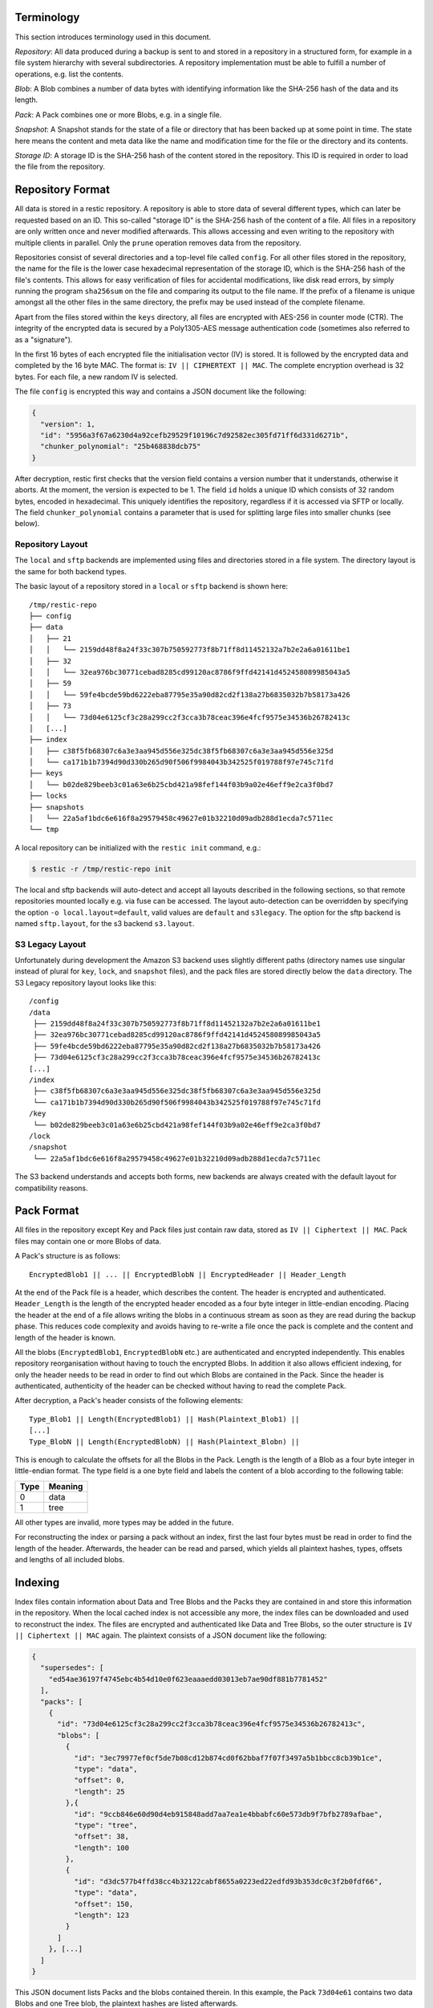 
Terminology
===========

This section introduces terminology used in this document.

*Repository*: All data produced during a backup is sent to and stored in
a repository in a structured form, for example in a file system
hierarchy with several subdirectories. A repository implementation must
be able to fulfill a number of operations, e.g. list the contents.

*Blob*: A Blob combines a number of data bytes with identifying
information like the SHA-256 hash of the data and its length.

*Pack*: A Pack combines one or more Blobs, e.g. in a single file.

*Snapshot*: A Snapshot stands for the state of a file or directory that
has been backed up at some point in time. The state here means the
content and meta data like the name and modification time for the file
or the directory and its contents.

*Storage ID*: A storage ID is the SHA-256 hash of the content stored in
the repository. This ID is required in order to load the file from the
repository.

Repository Format
=================

All data is stored in a restic repository. A repository is able to store
data of several different types, which can later be requested based on
an ID. This so-called "storage ID" is the SHA-256 hash of the content of
a file. All files in a repository are only written once and never
modified afterwards. This allows accessing and even writing to the
repository with multiple clients in parallel. Only the ``prune`` operation
removes data from the repository.

Repositories consist of several directories and a top-level file called
``config``. For all other files stored in the repository, the name for
the file is the lower case hexadecimal representation of the storage ID,
which is the SHA-256 hash of the file's contents. This allows for easy
verification of files for accidental modifications, like disk read
errors, by simply running the program ``sha256sum`` on the file and
comparing its output to the file name. If the prefix of a filename is
unique amongst all the other files in the same directory, the prefix may
be used instead of the complete filename.

Apart from the files stored within the ``keys`` directory, all files are
encrypted with AES-256 in counter mode (CTR). The integrity of the
encrypted data is secured by a Poly1305-AES message authentication code
(sometimes also referred to as a "signature").

In the first 16 bytes of each encrypted file the initialisation vector
(IV) is stored. It is followed by the encrypted data and completed by
the 16 byte MAC. The format is: ``IV || CIPHERTEXT || MAC``. The
complete encryption overhead is 32 bytes. For each file, a new random IV
is selected.

The file ``config`` is encrypted this way and contains a JSON document
like the following:

.. code:: json

    {
      "version": 1,
      "id": "5956a3f67a6230d4a92cefb29529f10196c7d92582ec305fd71ff6d331d6271b",
      "chunker_polynomial": "25b468838dcb75"
    }

After decryption, restic first checks that the version field contains a
version number that it understands, otherwise it aborts. At the moment,
the version is expected to be 1. The field ``id`` holds a unique ID
which consists of 32 random bytes, encoded in hexadecimal. This uniquely
identifies the repository, regardless if it is accessed via SFTP or
locally. The field ``chunker_polynomial`` contains a parameter that is
used for splitting large files into smaller chunks (see below).

Repository Layout
-----------------

The ``local`` and ``sftp`` backends are implemented using files and
directories stored in a file system. The directory layout is the same
for both backend types.

The basic layout of a repository stored in a ``local`` or ``sftp``
backend is shown here:

::

    /tmp/restic-repo
    ├── config
    ├── data
    │   ├── 21
    │   │   └── 2159dd48f8a24f33c307b750592773f8b71ff8d11452132a7b2e2a6a01611be1
    │   ├── 32
    │   │   └── 32ea976bc30771cebad8285cd99120ac8786f9ffd42141d452458089985043a5
    │   ├── 59
    │   │   └── 59fe4bcde59bd6222eba87795e35a90d82cd2f138a27b6835032b7b58173a426
    │   ├── 73
    │   │   └── 73d04e6125cf3c28a299cc2f3cca3b78ceac396e4fcf9575e34536b26782413c
    │   [...]
    ├── index
    │   ├── c38f5fb68307c6a3e3aa945d556e325dc38f5fb68307c6a3e3aa945d556e325d
    │   └── ca171b1b7394d90d330b265d90f506f9984043b342525f019788f97e745c71fd
    ├── keys
    │   └── b02de829beeb3c01a63e6b25cbd421a98fef144f03b9a02e46eff9e2ca3f0bd7
    ├── locks
    ├── snapshots
    │   └── 22a5af1bdc6e616f8a29579458c49627e01b32210d09adb288d1ecda7c5711ec
    └── tmp

A local repository can be initialized with the ``restic init`` command,
e.g.:

.. code-block:: console

    $ restic -r /tmp/restic-repo init

The local and sftp backends will auto-detect and accept all layouts described
in the following sections, so that remote repositories mounted locally e.g. via
fuse can be accessed. The layout auto-detection can be overridden by specifying
the option ``-o local.layout=default``, valid values are ``default`` and
``s3legacy``. The option for the sftp backend is named ``sftp.layout``, for the
s3 backend ``s3.layout``.

S3 Legacy Layout
----------------

Unfortunately during development the Amazon S3 backend uses slightly different
paths (directory names use singular instead of plural for ``key``,
``lock``, and ``snapshot`` files), and the pack files are stored directly below
the ``data`` directory. The S3 Legacy repository layout looks like this:

::

    /config
    /data
     ├── 2159dd48f8a24f33c307b750592773f8b71ff8d11452132a7b2e2a6a01611be1
     ├── 32ea976bc30771cebad8285cd99120ac8786f9ffd42141d452458089985043a5
     ├── 59fe4bcde59bd6222eba87795e35a90d82cd2f138a27b6835032b7b58173a426
     ├── 73d04e6125cf3c28a299cc2f3cca3b78ceac396e4fcf9575e34536b26782413c
    [...]
    /index
     ├── c38f5fb68307c6a3e3aa945d556e325dc38f5fb68307c6a3e3aa945d556e325d
     └── ca171b1b7394d90d330b265d90f506f9984043b342525f019788f97e745c71fd
    /key
     └── b02de829beeb3c01a63e6b25cbd421a98fef144f03b9a02e46eff9e2ca3f0bd7
    /lock
    /snapshot
     └── 22a5af1bdc6e616f8a29579458c49627e01b32210d09adb288d1ecda7c5711ec

The S3 backend understands and accepts both forms, new backends are
always created with the default layout for compatibility reasons.

Pack Format
===========

All files in the repository except Key and Pack files just contain raw
data, stored as ``IV || Ciphertext || MAC``. Pack files may contain one
or more Blobs of data.

A Pack's structure is as follows:

::

    EncryptedBlob1 || ... || EncryptedBlobN || EncryptedHeader || Header_Length

At the end of the Pack file is a header, which describes the content.
The header is encrypted and authenticated. ``Header_Length`` is the
length of the encrypted header encoded as a four byte integer in
little-endian encoding. Placing the header at the end of a file allows
writing the blobs in a continuous stream as soon as they are read during
the backup phase. This reduces code complexity and avoids having to
re-write a file once the pack is complete and the content and length of
the header is known.

All the blobs (``EncryptedBlob1``, ``EncryptedBlobN`` etc.) are
authenticated and encrypted independently. This enables repository
reorganisation without having to touch the encrypted Blobs. In addition
it also allows efficient indexing, for only the header needs to be read
in order to find out which Blobs are contained in the Pack. Since the
header is authenticated, authenticity of the header can be checked
without having to read the complete Pack.

After decryption, a Pack's header consists of the following elements:

::

    Type_Blob1 || Length(EncryptedBlob1) || Hash(Plaintext_Blob1) ||
    [...]
    Type_BlobN || Length(EncryptedBlobN) || Hash(Plaintext_Blobn) ||

This is enough to calculate the offsets for all the Blobs in the Pack.
Length is the length of a Blob as a four byte integer in little-endian
format. The type field is a one byte field and labels the content of a
blob according to the following table:

+--------+-----------+
| Type   | Meaning   |
+========+===========+
| 0      | data      |
+--------+-----------+
| 1      | tree      |
+--------+-----------+

All other types are invalid, more types may be added in the future.

For reconstructing the index or parsing a pack without an index, first
the last four bytes must be read in order to find the length of the
header. Afterwards, the header can be read and parsed, which yields all
plaintext hashes, types, offsets and lengths of all included blobs.

Indexing
========

Index files contain information about Data and Tree Blobs and the Packs
they are contained in and store this information in the repository. When
the local cached index is not accessible any more, the index files can
be downloaded and used to reconstruct the index. The files are encrypted
and authenticated like Data and Tree Blobs, so the outer structure is
``IV || Ciphertext || MAC`` again. The plaintext consists of a JSON
document like the following:

.. code:: json

    {
      "supersedes": [
        "ed54ae36197f4745ebc4b54d10e0f623eaaaedd03013eb7ae90df881b7781452"
      ],
      "packs": [
        {
          "id": "73d04e6125cf3c28a299cc2f3cca3b78ceac396e4fcf9575e34536b26782413c",
          "blobs": [
            {
              "id": "3ec79977ef0cf5de7b08cd12b874cd0f62bbaf7f07f3497a5b1bbcc8cb39b1ce",
              "type": "data",
              "offset": 0,
              "length": 25
            },{
              "id": "9ccb846e60d90d4eb915848add7aa7ea1e4bbabfc60e573db9f7bfb2789afbae",
              "type": "tree",
              "offset": 38,
              "length": 100
            },
            {
              "id": "d3dc577b4ffd38cc4b32122cabf8655a0223ed22edfd93b353dc0c3f2b0fdf66",
              "type": "data",
              "offset": 150,
              "length": 123
            }
          ]
        }, [...]
      ]
    }

This JSON document lists Packs and the blobs contained therein. In this
example, the Pack ``73d04e61`` contains two data Blobs and one Tree
blob, the plaintext hashes are listed afterwards.

The field ``supersedes`` lists the storage IDs of index files that have
been replaced with the current index file. This happens when index files
are repacked, for example when old snapshots are removed and Packs are
recombined.

There may be an arbitrary number of index files, containing information
on non-disjoint sets of Packs. The number of packs described in a single
file is chosen so that the file size is kept below 8 MiB.

Keys, Encryption and MAC
========================

All data stored by restic in the repository is encrypted with AES-256 in
counter mode and authenticated using Poly1305-AES. For encrypting new
data first 16 bytes are read from a cryptographically secure
pseudorandom number generator as a random nonce. This is used both as
the IV for counter mode and the nonce for Poly1305. This operation needs
three keys: A 32 byte for AES-256 for encryption, a 16 byte AES key and
a 16 byte key for Poly1305. For details see the original paper `The
Poly1305-AES message-authentication
code <https://cr.yp.to/mac/poly1305-20050329.pdf>`__ by Dan Bernstein.
The data is then encrypted with AES-256 and afterwards a message
authentication code (MAC) is computed over the ciphertext, everything is
then stored as IV \|\| CIPHERTEXT \|\| MAC.

The directory ``keys`` contains key files. These are simple JSON
documents which contain all data that is needed to derive the
repository's master encryption and message authentication keys from a
user's password. The JSON document from the repository can be
pretty-printed for example by using the Python module ``json``
(shortened to increase readability):

::

    $ python -mjson.tool /tmp/restic-repo/keys/b02de82*
    {
        "hostname": "kasimir",
        "username": "fd0"
        "kdf": "scrypt",
        "N": 65536,
        "r": 8,
        "p": 1,
        "created": "2015-01-02T18:10:13.48307196+01:00",
        "data": "tGwYeKoM0C4j4/9DFrVEmMGAldvEn/+iKC3te/QE/6ox/V4qz58FUOgMa0Bb1cIJ6asrypCx/Ti/pRXCPHLDkIJbNYd2ybC+fLhFIJVLCvkMS+trdywsUkglUbTbi+7+Ldsul5jpAj9vTZ25ajDc+4FKtWEcCWL5ICAOoTAxnPgT+Lh8ByGQBH6KbdWabqamLzTRWxePFoYuxa7yXgmj9A==",
        "salt": "uW4fEI1+IOzj7ED9mVor+yTSJFd68DGlGOeLgJELYsTU5ikhG/83/+jGd4KKAaQdSrsfzrdOhAMftTSih5Ux6w==",
    }

When the repository is opened by restic, the user is prompted for the
repository password. This is then used with ``scrypt``, a key derivation
function (KDF), and the supplied parameters (``N``, ``r``, ``p`` and
``salt``) to derive 64 key bytes. The first 32 bytes are used as the
encryption key (for AES-256) and the last 32 bytes are used as the
message authentication key (for Poly1305-AES). These last 32 bytes are
divided into a 16 byte AES key ``k`` followed by 16 bytes of secret key
``r``. The key ``r`` is then masked for use with Poly1305 (see the paper
for details).

Those keys are used to authenticate and decrypt the bytes contained in
the JSON field ``data`` with AES-256 and Poly1305-AES as if they were
any other blob (after removing the Base64 encoding). If the
password is incorrect or the key file has been tampered with, the
computed MAC will not match the last 16 bytes of the data, and restic
exits with an error. Otherwise, the data yields a JSON document
which contains the master encryption and message authentication keys for
this repository (encoded in Base64). The command
``restic cat masterkey`` can be used as follows to decrypt and
pretty-print the master key:

.. code-block:: console

    $ restic -r /tmp/restic-repo cat masterkey
    {
        "mac": {
          "k": "evFWd9wWlndL9jc501268g==",
          "r": "E9eEDnSJZgqwTOkDtOp+Dw=="
        },
        "encrypt": "UQCqa0lKZ94PygPxMRqkePTZnHRYh1k1pX2k2lM2v3Q=",
    }

All data in the repository is encrypted and authenticated with these
master keys. For encryption, the AES-256 algorithm in Counter mode is
used. For message authentication, Poly1305-AES is used as described
above.

A repository can have several different passwords, with a key file for
each. This way, the password can be changed without having to re-encrypt
all data.

Snapshots
=========

A snapshot represents a directory with all files and sub-directories at
a given point in time. For each backup that is made, a new snapshot is
created. A snapshot is a JSON document that is stored in an encrypted
file below the directory ``snapshots`` in the repository. The filename
is the storage ID. This string is unique and used within restic to
uniquely identify a snapshot.

The command ``restic cat snapshot`` can be used as follows to decrypt
and pretty-print the contents of a snapshot file:

.. code-block:: console

    $ restic -r /tmp/restic-repo cat snapshot 251c2e58
    enter password for repository:
    {
      "time": "2015-01-02T18:10:50.895208559+01:00",
      "tree": "2da81727b6585232894cfbb8f8bdab8d1eccd3d8f7c92bc934d62e62e618ffdf",
      "dir": "/tmp/testdata",
      "hostname": "kasimir",
      "username": "fd0",
      "uid": 1000,
      "gid": 100,
      "tags": [
        "NL"
      ]
    }

Here it can be seen that this snapshot represents the contents of the
directory ``/tmp/testdata``. The most important field is ``tree``. When
the meta data (e.g. the tags) of a snapshot change, the snapshot needs
to be re-encrypted and saved. This will change the storage ID, so in
order to relate these seemingly different snapshots, a field
``original`` is introduced which contains the ID of the original
snapshot, e.g. after adding the tag ``DE`` to the snapshot above it
becomes:

.. code-block:: console

    $ restic -r /tmp/restic-repo cat snapshot 22a5af1b
    enter password for repository:
    {
      "time": "2015-01-02T18:10:50.895208559+01:00",
      "tree": "2da81727b6585232894cfbb8f8bdab8d1eccd3d8f7c92bc934d62e62e618ffdf",
      "dir": "/tmp/testdata",
      "hostname": "kasimir",
      "username": "fd0",
      "uid": 1000,
      "gid": 100,
      "tags": [
        "NL",
        "DE"
      ],
      "original": "251c2e5841355f743f9d4ffd3260bee765acee40a6229857e32b60446991b837"
    }

Once introduced, the ``original`` field is not modified when the
snapshot's meta data is changed again.

All content within a restic repository is referenced according to its
SHA-256 hash. Before saving, each file is split into variable sized
Blobs of data. The SHA-256 hashes of all Blobs are saved in an ordered
list which then represents the content of the file.

In order to relate these plaintext hashes to the actual location within
a Pack file , an index is used. If the index is not available, the
header of all data Blobs can be read.

Trees and Data
==============

A snapshot references a tree by the SHA-256 hash of the JSON string
representation of its contents. Trees and data are saved in pack files
in a subdirectory of the directory ``data``.

The command ``restic cat blob`` can be used to inspect the tree
referenced above (piping the output of the command to ``jq .`` so that
the JSON is indented):

.. code-block:: console

    $ restic -r /tmp/restic-repo cat blob 2da81727b6585232894cfbb8f8bdab8d1eccd3d8f7c92bc934d62e62e618ffdf | jq .
    enter password for repository:
    {
      "nodes": [
        {
          "name": "testdata",
          "type": "dir",
          "mode": 493,
          "mtime": "2014-12-22T14:47:59.912418701+01:00",
          "atime": "2014-12-06T17:49:21.748468803+01:00",
          "ctime": "2014-12-22T14:47:59.912418701+01:00",
          "uid": 1000,
          "gid": 100,
          "user": "fd0",
          "inode": 409704562,
          "content": null,
          "subtree": "b26e315b0988ddcd1cee64c351d13a100fedbc9fdbb144a67d1b765ab280b4dc"
        }
      ]
    }

A tree contains a list of entries (in the field ``nodes``) which contain
meta data like a name and timestamps. When the entry references a
directory, the field ``subtree`` contains the plain text ID of another
tree object.

When the command ``restic cat blob`` is used, the plaintext ID is needed
to print a tree. The tree referenced above can be dumped as follows:

.. code-block:: console

    $ restic -r /tmp/restic-repo cat blob b26e315b0988ddcd1cee64c351d13a100fedbc9fdbb144a67d1b765ab280b4dc
    enter password for repository:
    {
      "nodes": [
        {
          "name": "testfile",
          "type": "file",
          "mode": 420,
          "mtime": "2014-12-06T17:50:23.34513538+01:00",
          "atime": "2014-12-06T17:50:23.338468713+01:00",
          "ctime": "2014-12-06T17:50:23.34513538+01:00",
          "uid": 1000,
          "gid": 100,
          "user": "fd0",
          "inode": 416863351,
          "size": 1234,
          "links": 1,
          "content": [
            "50f77b3b4291e8411a027b9f9b9e64658181cc676ce6ba9958b95f268cb1109d"
          ]
        },
        [...]
      ]
    }

This tree contains a file entry. This time, the ``subtree`` field is not
present and the ``content`` field contains a list with one plain text
SHA-256 hash.

The command ``restic cat blob`` can also be used to extract and decrypt
data given a plaintext ID, e.g. for the data mentioned above:

.. code-block:: console

    $ restic -r /tmp/restic-repo cat blob 50f77b3b4291e8411a027b9f9b9e64658181cc676ce6ba9958b95f268cb1109d | sha256sum
    enter password for repository:
    50f77b3b4291e8411a027b9f9b9e64658181cc676ce6ba9958b95f268cb1109d  -

As can be seen from the output of the program ``sha256sum``, the hash
matches the plaintext hash from the map included in the tree above, so
the correct data has been returned.

Locks
=====

The restic repository structure is designed in a way that allows
parallel access of multiple instance of restic and even parallel writes.
However, there are some functions that work more efficient or even
require exclusive access of the repository. In order to implement these
functions, restic processes are required to create a lock on the
repository before doing anything.

Locks come in two types: Exclusive and non-exclusive locks. At most one
process can have an exclusive lock on the repository, and during that
time there must not be any other locks (exclusive and non-exclusive).
There may be multiple non-exclusive locks in parallel.

A lock is a file in the subdir ``locks`` whose filename is the storage
ID of the contents. It is encrypted and authenticated the same way as
other files in the repository and contains the following JSON structure:

.. code:: json

    {
      "time": "2015-06-27T12:18:51.759239612+02:00",
      "exclusive": false,
      "hostname": "kasimir",
      "username": "fd0",
      "pid": 13607,
      "uid": 1000,
      "gid": 100
    }

The field ``exclusive`` defines the type of lock. When a new lock is to
be created, restic checks all locks in the repository. When a lock is
found, it is tested if the lock is stale, which is the case for locks
with timestamps older than 30 minutes. If the lock was created on the
same machine, even for younger locks it is tested whether the process is
still alive by sending a signal to it. If that fails, restic assumes
that the process is dead and considers the lock to be stale.

When a new lock is to be created and no other conflicting locks are
detected, restic creates a new lock, waits, and checks if other locks
appeared in the repository. Depending on the type of the other locks and
the lock to be created, restic either continues or fails.

Backups and Deduplication
=========================

For creating a backup, restic scans the source directory for all files,
sub-directories and other entries. The data from each file is split into
variable length Blobs cut at offsets defined by a sliding window of 64
bytes. The implementation uses Rabin Fingerprints for implementing this
Content Defined Chunking (CDC). An irreducible polynomial is selected at
random and saved in the file ``config`` when a repository is
initialized, so that watermark attacks are much harder.

Files smaller than 512 KiB are not split, Blobs are of 512 KiB to 8 MiB
in size. The implementation aims for 1 MiB Blob size on average.

For modified files, only modified Blobs have to be saved in a subsequent
backup. This even works if bytes are inserted or removed at arbitrary
positions within the file.

Threat Model
============

The design goals for restic include being able to securely store backups
in a location that is not completely trusted (e.g., a shared system where
others can potentially access the files) or even modify or delete them in
the case of the system administrator.

General assumptions:

-  The host system a backup is created on is trusted. This is the most
   basic requirement, and it is essential for creating trustworthy backups.
-  The user uses an authentic copy of restic.
-  The user does not share the repository password with an attacker.
-  The restic backup program is not designed to protect against attackers
   deleting files at the storage location. There is nothing that can be
   done about this. If this needs to be guaranteed, get a secure location
   without any access from third parties.
-  The whole repository is re-encrypted if a key is leaked. With the current
   key management design, it is impossible to securely revoke a leaked key
   without re-encrypting the whole repository.
-  Advances in cryptography attacks against the cryptographic primitives used
   by restic (i.e, AES-256-CTR-Poly1305-AES and SHA-256) have not occurred. Such
   advances could render the confidentiality or integrity protections provided
   by restic useless.
-  Sufficient advances in computing have not occurred to make bruteforce
   attacks against restic's cryptographic protections feasible.

The restic backup program guarantees the following:

-  Unencrypted content of stored files and metadata cannot be accessed
   without a password for the repository. Everything except the metadata
   included for informational purposes in the key files is encrypted and
   authenticated. The cache is also encrypted to prevent metadata 
   leaks.
-  Modifications to data stored in the repository (due to bad RAM, broken
   harddisk, etc.) can be detected.
-  Data that has been tampered will not be decrypted.

With the aforementioned assumptions and guarantees in mind, the following are
examples of things an adversary could achieve in various circumstances.

An adversary with read access to your backup storage location could:

-  Attempt a brute force password guessing attack against a copy of the
   repository (even more reason to use long, 30+ character passwords).
-  Infer which packs probably contain trees via file access patterns.
-  Infer the size of backups by using creation timestamps of repository objects.

An adversary with network access could:

-  Attempt to DoS the server storing the backup repository or the network 
   connection between client and server.
-  Determine from where you create your backups (i.e., the location where the
   requests originate).
-  Determine where you store your backups (i.e., which provider/target system).
-  Infer the size of backups by using creation timestamps of repository objects.

The following are examples of the implications associated with violating some
of the aforementioned assumptions.

An adversary who compromises (via malware, physical access, etc.) the host
system making backups could:

-  Render the entire backup process untrustworthy (e.g., intercept password, 
   copy files, manipulate data).
-  Create snapshots (containing garbage data) which cover all modified files
   and wait until a trusted host has used forget often enough to forget all
   correct snapshots.
-  Create a garbage snapshot for every existing snapshot with a slightly different
   timestamp and wait until forget has run, thereby removing all correct
   snapshots at once.

An adversary with write access to your files at the storage location could:

-  Delete or manipulate your backups, thereby impairing your ability to restore
   files from the compromised storage location.
-  Determine which files belong to what snapshot (e.g., based on the timestamps
   of the stored files). When only these files are deleted, the particular
   snapshot vanishes and all snapshots depending on data that has been added in
   the snapshot cannot be restored completely. Restic is not designed to detect
   this attack.

An adversary who compromises a host system with append-only access to the 
backup repository could:

-  Render new backups untrustworthy *after* the host has been compromised
   (due to having complete control over new backups). An attacker cannot delete
   or manipulate old backups. As such, restoring old snapshots created *before*
   a host compromise remains possible.
   *Note: It is **not** recommended to ever run forget automatically for an
   append-only backup to which a potentially compromised host has access
   because an attacker using fake snapshots could cause forget to remove
   correct snapshots.*

An adversary who has a leaked key for a repository which has not been re-encrypted
could:

-  Decrypt existing and future backup data. If multiple hosts backup into the same
   repository, an attacker will get access to the backup data of every host.

